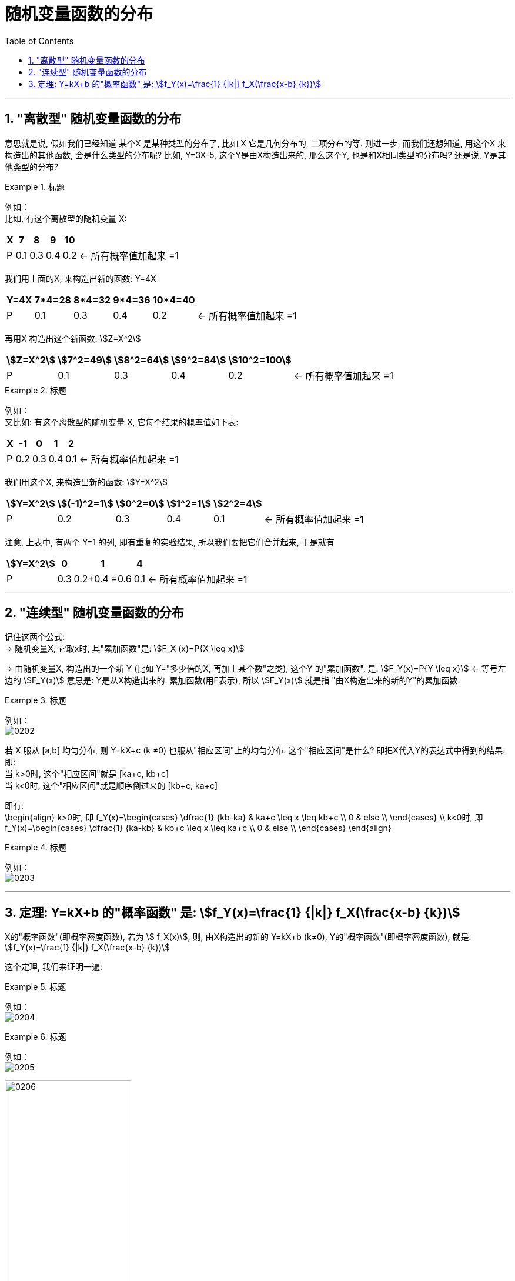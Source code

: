 
= 随机变量函数的分布
:toc: left
:toclevels: 3
:sectnums:


---

==  "离散型" 随机变量函数的分布

意思就是说, 假如我们已经知道 某个X 是某种类型的分布了, 比如 X 它是几何分布的, 二项分布的等. 则进一步, 而我们还想知道, 用这个X 来构造出的其他函数, 会是什么类型的分布呢? 比如, Y=3X-5,  这个Y是由X构造出来的, 那么这个Y, 也是和X相同类型的分布吗? 还是说, Y是其他类型的分布?

.标题
====
例如： +
比如, 有这个离散型的随机变量 X:

[.small]
[options="autowidth"]
|===
|X |7 |8 |9 |10 |

|P
|0.1
|0.3
|0.4
|0.2
|← 所有概率值加起来 =1
|===

我们用上面的X, 来构造出新的函数: Y=4X

[.small]
[options="autowidth"]
|===
|Y=4X |7*4=28 |8*4=32 |9*4=36 |10*4=40 |

|P
|0.1
|0.3
|0.4
|0.2
|← 所有概率值加起来 =1
|===

再用X 构造出这个新函数: stem:[Z=X^2]

[.small]
[options="autowidth"]
|===
|stem:[Z=X^2] |stem:[7^2=49] |stem:[8^2=64] |stem:[9^2=84] |stem:[10^2=100] |

|P
|0.1
|0.3
|0.4
|0.2
|← 所有概率值加起来 =1
|===
====


.标题
====
例如： +
又比如: 有这个离散型的随机变量 X, 它每个结果的概率值如下表:

[.small]
[options="autowidth"]
|===
|X |-1 |0 |1 |2 |

|P
|0.2
|0.3
|0.4
|0.1
|← 所有概率值加起来 =1
|===

我们用这个X, 来构造出新的函数: stem:[Y=X^2]

[.small]
[options="autowidth"]
|===
|stem:[Y=X^2] |stem:[(-1)^2=1] |stem:[0^2=0] |stem:[1^2=1] |stem:[2^2=4] |

|P
|0.2
|0.3
|0.4
|0.1
|← 所有概率值加起来 =1
|===

注意, 上表中, 有两个 Y=1 的列, 即有重复的实验结果, 所以我们要把它们合并起来, 于是就有

[.small]
[options="autowidth"]
|===
|stem:[Y=X^2] |0 |1 |4  |

|P
|0.3
|0.2+0.4 =0.6
|0.1
|← 所有概率值加起来 =1
|===
====


---

==  "连续型" 随机变量函数的分布

记住这两个公式: +
-> 随机变量X, 它取x时, 其"累加函数"是: stem:[F_X (x)=P{X \leq x}]

-> 由随机变量X, 构造出的一个新 Y (比如 Y="多少倍的X, 再加上某个数"之类), 这个Y 的"累加函数", 是: stem:[F_Y(x)=P{Y \leq x}]  <- 等号左边的 stem:[F_Y(x)] 意思是: Y是从X构造出来的.  累加函数(用F表示), 所以 stem:[F_Y(x)] 就是指 "由X构造出来的新的Y"的累加函数.

.标题
====
例如： +
image:img/0202.png[,]
====

若 X 服从 [a,b] 均匀分布, 则 Y=kX+c (k ≠0) 也服从"相应区间"上的均匀分布. 这个"相应区间"是什么? 即把X代入Y的表达式中得到的结果. 即: +
当 k>0时, 这个"相应区间"就是 [ka+c, kb+c] +
当 k<0时, 这个"相应区间"就是顺序倒过来的 [kb+c, ka+c] +

即有: +
\begin{align}
k>0时, 即 f_Y(x)=\begin{cases}
\dfrac{1} {kb-ka}  & ka+c \leq x \leq kb+c \\
0  & else \\
\end{cases}
\\
k<0时, 即 f_Y(x)=\begin{cases}
\dfrac{1} {ka-kb}  & kb+c \leq x \leq ka+c \\
0  & else \\
\end{cases}
\end{align}


.标题
====
例如： +
image:img/0203.png[,]
====

---

== 定理: Y=kX+b 的"概率函数" 是: stem:[f_Y(x)=\frac{1} {|k|} f_X(\frac{x-b} {k})]

X的"概率函数"(即概率密度函数), 若为 stem:[ f_X(x)], 则, 由X构造出的新的 Y=kX+b (k≠0), Y的"概率函数"(即概率密度函数), 就是: stem:[f_Y(x)=\frac{1} {|k|} f_X(\frac{x-b} {k})]

这个定理, 我们来证明一遍:

.标题
====
例如： +
image:img/0204.png[,]
====




.标题
====
例如： +
image:img/0205.png[,]

image:img/0206.svg[,50%]
====



.标题
====
例如： +
image:img/0207.png[,]
====


---

